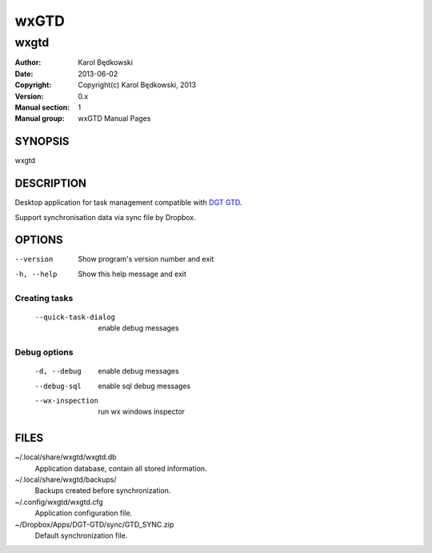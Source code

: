 ==========
 wxGTD
==========

-----------------------------------
wxgtd
-----------------------------------

:Author: Karol Będkowski
:Date:   2013-06-02
:Copyright: Copyright(c) Karol Będkowski, 2013
:Version: 0.x
:Manual section: 1
:Manual group: wxGTD Manual Pages


SYNOPSIS
========

wxgtd

DESCRIPTION
===========

Desktop application for task management compatible with `DGT GTD`_.

Support synchronisation data via sync file by Dropbox.

.. _`DGT GTD`: http://www.dgtale.ch/

OPTIONS
=======

--version             Show program's version number and exit
-h, --help            Show this help message and exit

Creating tasks
--------------
  --quick-task-dialog
                      enable debug messages

Debug options
-------------
  -d, --debug         enable debug messages
  --debug-sql         enable sql debug messages
  --wx-inspection     run wx windows inspector


FILES
=======

~/.local/share/wxgtd/wxgtd.db
    Application database, contain all stored information.

~/.local/share/wxgtd/backups/
    Backups created before synchronization.

~/.config/wxgtd/wxgtd.cfg
    Application configuration file.

~/Dropbox/Apps/DGT-GTD/sync/GTD_SYNC.zip
    Default synchronization file.
